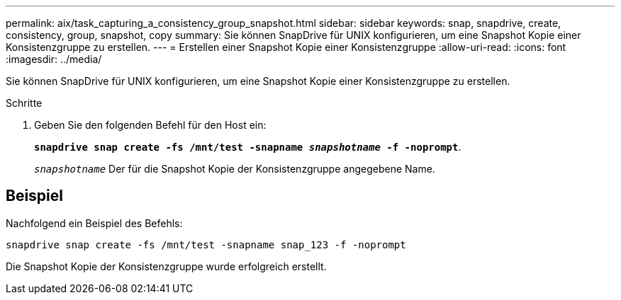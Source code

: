 ---
permalink: aix/task_capturing_a_consistency_group_snapshot.html 
sidebar: sidebar 
keywords: snap, snapdrive, create, consistency, group, snapshot, copy 
summary: Sie können SnapDrive für UNIX konfigurieren, um eine Snapshot Kopie einer Konsistenzgruppe zu erstellen. 
---
= Erstellen einer Snapshot Kopie einer Konsistenzgruppe
:allow-uri-read: 
:icons: font
:imagesdir: ../media/


[role="lead"]
Sie können SnapDrive für UNIX konfigurieren, um eine Snapshot Kopie einer Konsistenzgruppe zu erstellen.

.Schritte
. Geben Sie den folgenden Befehl für den Host ein:
+
`*snapdrive snap create -fs /mnt/test -snapname _snapshotname_ -f -noprompt*`.

+
`_snapshotname_` Der für die Snapshot Kopie der Konsistenzgruppe angegebene Name.





== Beispiel

Nachfolgend ein Beispiel des Befehls:

[listing]
----
snapdrive snap create -fs /mnt/test -snapname snap_123 -f -noprompt
----
Die Snapshot Kopie der Konsistenzgruppe wurde erfolgreich erstellt.

